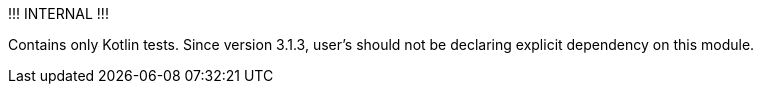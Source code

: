 !!! INTERNAL !!!

Contains only Kotlin tests. 
Since version 3.1.3, user's should not be declaring explicit dependency on this module.